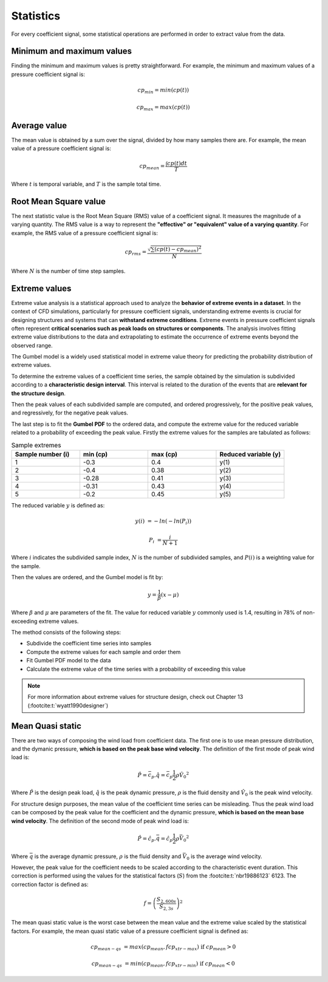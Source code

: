 **********
Statistics
**********

For every coefficient signal, some statistical operations are performed in order to extract value from the data.

Minimum and maximum values
==========================

Finding the minimum and maximum values is pretty straightforward.
For example, the minimum and maximum values of a pressure coefficient signal is:

.. math::
    cp_{min} = min(cp(t))

    cp_{max} = max(cp(t))

Average value
=============

The mean value is obtained by a sum over the signal, divided by how many samples there are.
For example, the mean value of a pressure coefficient signal is:

.. math::
    cp_{mean} = \frac{\int cp(t) dt}{T}

Where :math:`t` is temporal variable, and :math:`T` is the sample total time.

Root Mean Square value
======================

The next statistic value is the Root Mean Square (RMS) value of a coefficient signal.
It measures the magnitude of a varying quantity. 
The RMS value is a way to represent the **"effective" or "equivalent" value of a varying quantity**.
For example, the RMS value of a pressure coefficient signal is:

.. math::
    cp_{rms} = \frac{\sqrt{\sum{(cp(t) - cp_{mean})^2}}}{N}

Where :math:`N` is the number of time step samples.

Extreme values
==============

Extreme value analysis is a statistical approach used to analyze the **behavior of extreme events in a dataset**.
In the context of CFD simulations, particularly for pressure coefficient signals, understanding extreme events is crucial for designing structures and systems that can **withstand extreme conditions**.
Extreme events in pressure coefficient signals often represent **critical scenarios such as peak loads on structures or components**.
The analysis involves fitting extreme value distributions to the data and extrapolating to estimate the occurrence of extreme events beyond the observed range.

The Gumbel model is a widely used statistical model in extreme value theory for predicting the probability distribution of extreme values.

To determine the extreme values of a coefficient time series, the sample obtained by the simulation is subdivided according to a **characteristic design interval**.
This interval is related to the duration of the events that are **relevant for the structure design**.

.. image:: /_static/pressure/samples.png
    :width: 60 %
    :align: center

Then the peak values of each subdivided sample are computed, and ordered progressively, for the positive peak values, and regressively, for the negative peak values.


The last step is to fit the **Gumbel PDF** to the ordered data, and compute the extreme value for the reduced variable related to a probability of exceeding the peak value.
Firstly the extreme values for the samples are tabulated as follows:

.. list-table:: Sample extremes
   :widths: 25 25 25 25
   :header-rows: 1

   * - Sample number (i)
     - min (cp)
     - max (cp)
     - Reduced variable (y)
   * - 1
     - -0.3
     - 0.4
     - y(1)
   * - 2
     - -0.4
     - 0.38
     - y(2)
   * - 3
     - -0.28
     - 0.41
     - y(3)
   * - 4
     - -0.31
     - 0.43
     - y(4)
   * - 5
     - -0.2
     - 0.45
     - y(5)

The reduced variable :math:`y` is defined as:

.. math::
    y(i) &= -ln(-ln(P_i))

    P_i &= \frac{i}{N + 1}

Where :math:`i` indicates the subdivided sample index, :math:`N` is the number of subdivided samples, and :math:`P(i)` is a weighting value for the sample.

Then the values are ordered, and the Gumbel model is fit by:

.. math::
    y = \frac{1}{\beta}(x - \mu)

Where :math:`\beta` and :math:`\mu` are parameters of the fit. 
The value for reduced variable :math:`y` commonly used is 1.4, resulting in 78% of non-exceeding extreme values.

The method consists of the following steps:

- Subdivide the coefficient time series into samples
- Compute the extreme values for each sample and order them
- Fit Gumbel PDF model to the data
- Calculate the extreme value of the time series with a probability of exceeding this value

.. note:: 
    For more information about extreme values for structure design, check out Chapter 13 (:footcite:t:`wyatt1990designer`)

Mean Quasi static
=================

There are two ways of composing the wind load from coefficient data.
The first one is to use mean pressure distribution, and the dymanic pressure, **which is based on the peak base wind velocity**.
The definition of the first mode of peak wind load is:

.. math:: 
    \hat{P} = \bar{c_p} . \hat{q} = \bar{c_p}  \frac{1}{2}  \rho \hat{V_0}^2

Where :math:`\hat{P}` is the design peak load, :math:`\hat{q}` is the peak dynamic pressure, :math:`\rho` is the fluid density and :math:`\hat{V_0}` is the peak wind velocity.

For structure design purposes, the mean value of the coefficient time series can be misleading.
Thus the peak wind load can be composed by the peak value for the coefficient and the dynamic pressure, **which is based on the mean base wind velocity**.
The definition of the second mode of peak wind load is:

.. math:: 
    \hat{P} = \hat{c_p} . \bar{q} = \hat{c_p}  \frac{1}{2}  \rho \bar{V_0}^2

Where :math:`\bar{q}` is the average dynamic pressure, :math:`\rho` is the fluid density and :math:`\bar{V_0}` is the average wind velocity.

However, the peak value for the coefficient needs to be scaled according to the characteristic event duration.
This correction is performed using the values for the statistical factors (:math:`S`) from the :footcite:t:`nbr19886123` 6123.
The correction factor is defined as:

.. math::
    f = \left(\frac{S_{2,600s}}{S_{2,3s}} \right) ^ 2

The mean quasi static value is the worst case between the mean value and the extreme value scaled by the statistical factors.
For example, the mean quasi static value of a pressure coefficient signal is defined as:

.. math::
    cp_{mean-qs} &= max(cp_{mean}, f cp_{xtr-max})   \text{   if  } cp_{mean} > 0

    cp_{mean-qs} &= min(cp_{mean}, f cp_{xtr-min})   \text{   if  } cp_{mean} < 0


.. footbibliography::